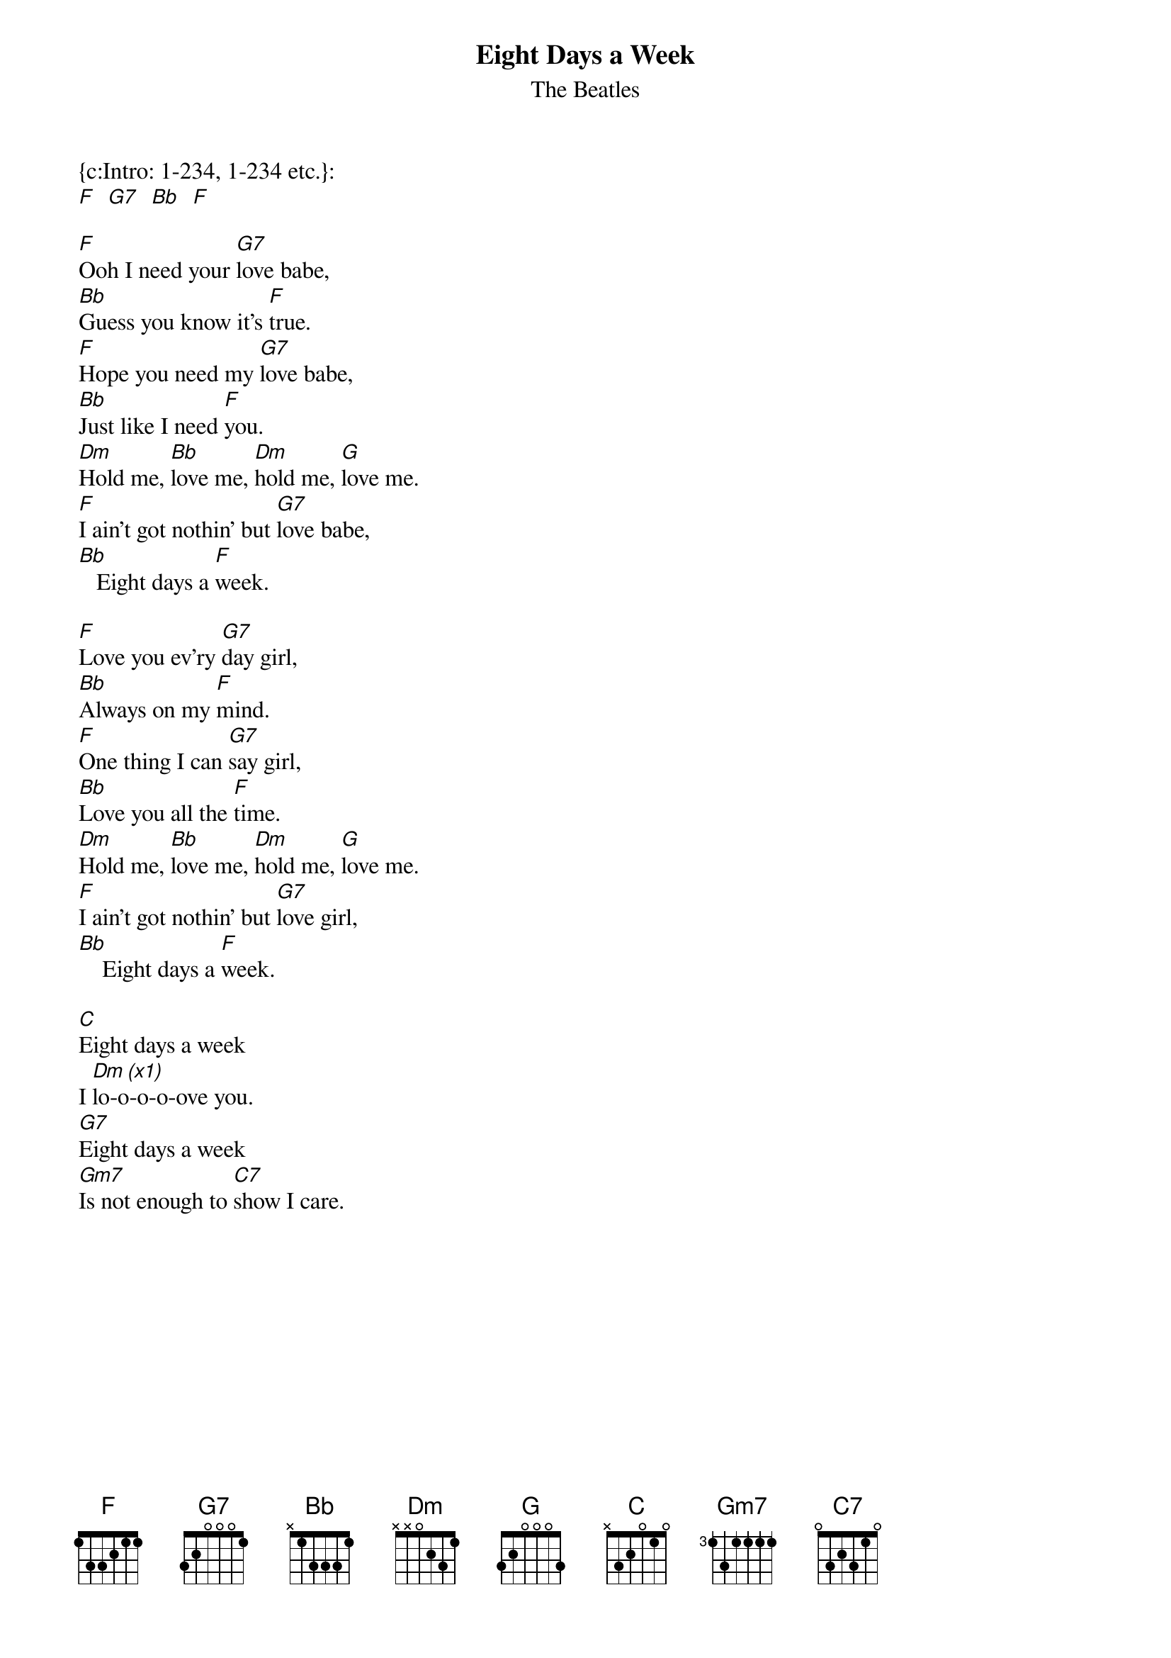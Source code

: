 {t:Eight Days a Week}
{st:The Beatles}
{col:2}

{c:Intro: 1-234, 1-234 etc.}:
[F]  [G7]  [Bb]  [F]

[F]Ooh I need your [G7]love babe,
[Bb]Guess you know it's [F]true.
[F]Hope you need my [G7]love babe,
[Bb]Just like I need [F]you.
[Dm]Hold me, [Bb]love me, [Dm]hold me, [G]love me.
[F]I ain't got nothin' but [G7]love babe,
[Bb]   Eight days a [F]week.

[F]Love you ev'ry [G7]day girl,
[Bb]Always on my [F]mind.
[F]One thing I can [G7]say girl,
[Bb]Love you all the [F]time.
[Dm]Hold me, [Bb]love me, [Dm]hold me, [G]love me.
[F]I ain't got nothin' but [G7]love girl,
[Bb]    Eight days a [F]week.

[C]Eight days a week
I [Dm (x1)]lo-o-o-o-ove you.
[G7]Eight days a week
[Gm7]Is not enough to [C7]show I care.
{colb}

[F]Ooh I need your [G7]love babe,
[Bb]Guess you know it's [F]true.
[F]Hope you need my [G7]love babe,
[Bb]Just like I need [F]you.
[Dm]Hold me, [Bb]love me, [Dm]hold me, [G]love me.
[F]I ain't got nothin' but [G7]love babe,
[Bb]   Eight days a [F]week.

[C]Eight days a week
I [Dm (x1)]lo-o-o-o-ove you.
[G7]Eight days a week
[Gm7]Is not enough to [C7]show I care.

[F]Love you ev'ry [G7]day girl,
[Bb]Always on my [F]mind.
[F]One thing I can [G7]say girl,
[Bb]Love you all the [F]time.
[Dm]Hold me, [Bb]love me, [Dm]hold me, [G]love me.
[F]I ain't got nothin' but [G7]love girl,
[Bb]    Eight days a [F]week.
[Bb]    Eight days a [F]week.
[Bb]    Eight days a [F]week.

{c:Riff to finish: 1-234, 1-234 etc.}:
[F]  [G7]  [Bb]  [F (x1)]
